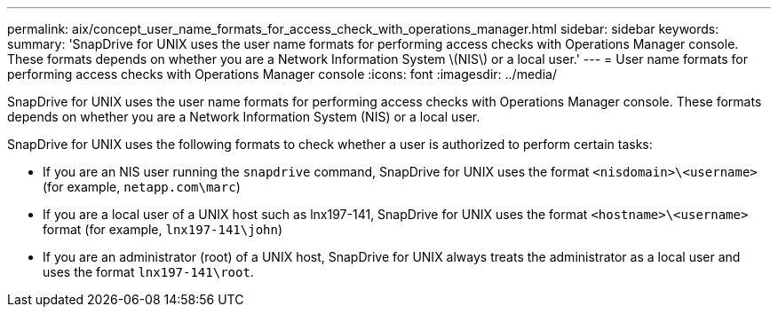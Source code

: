---
permalink: aix/concept_user_name_formats_for_access_check_with_operations_manager.html
sidebar: sidebar
keywords:
summary: 'SnapDrive for UNIX uses the user name formats for performing access checks with Operations Manager console. These formats depends on whether you are a Network Information System \(NIS\) or a local user.'
---
= User name formats for performing access checks with Operations Manager console
:icons: font
:imagesdir: ../media/

[.lead]
SnapDrive for UNIX uses the user name formats for performing access checks with Operations Manager console. These formats depends on whether you are a Network Information System (NIS) or a local user.

SnapDrive for UNIX uses the following formats to check whether a user is authorized to perform certain tasks:

* If you are an NIS user running the `snapdrive` command, SnapDrive for UNIX uses the format `<nisdomain>\<username>` (for example, `netapp.com\marc`)
* If you are a local user of a UNIX host such as lnx197-141, SnapDrive for UNIX uses the format `<hostname>\<username>` format (for example, `lnx197-141\john`)
* If you are an administrator (root) of a UNIX host, SnapDrive for UNIX always treats the administrator as a local user and uses the format `lnx197-141\root`.
